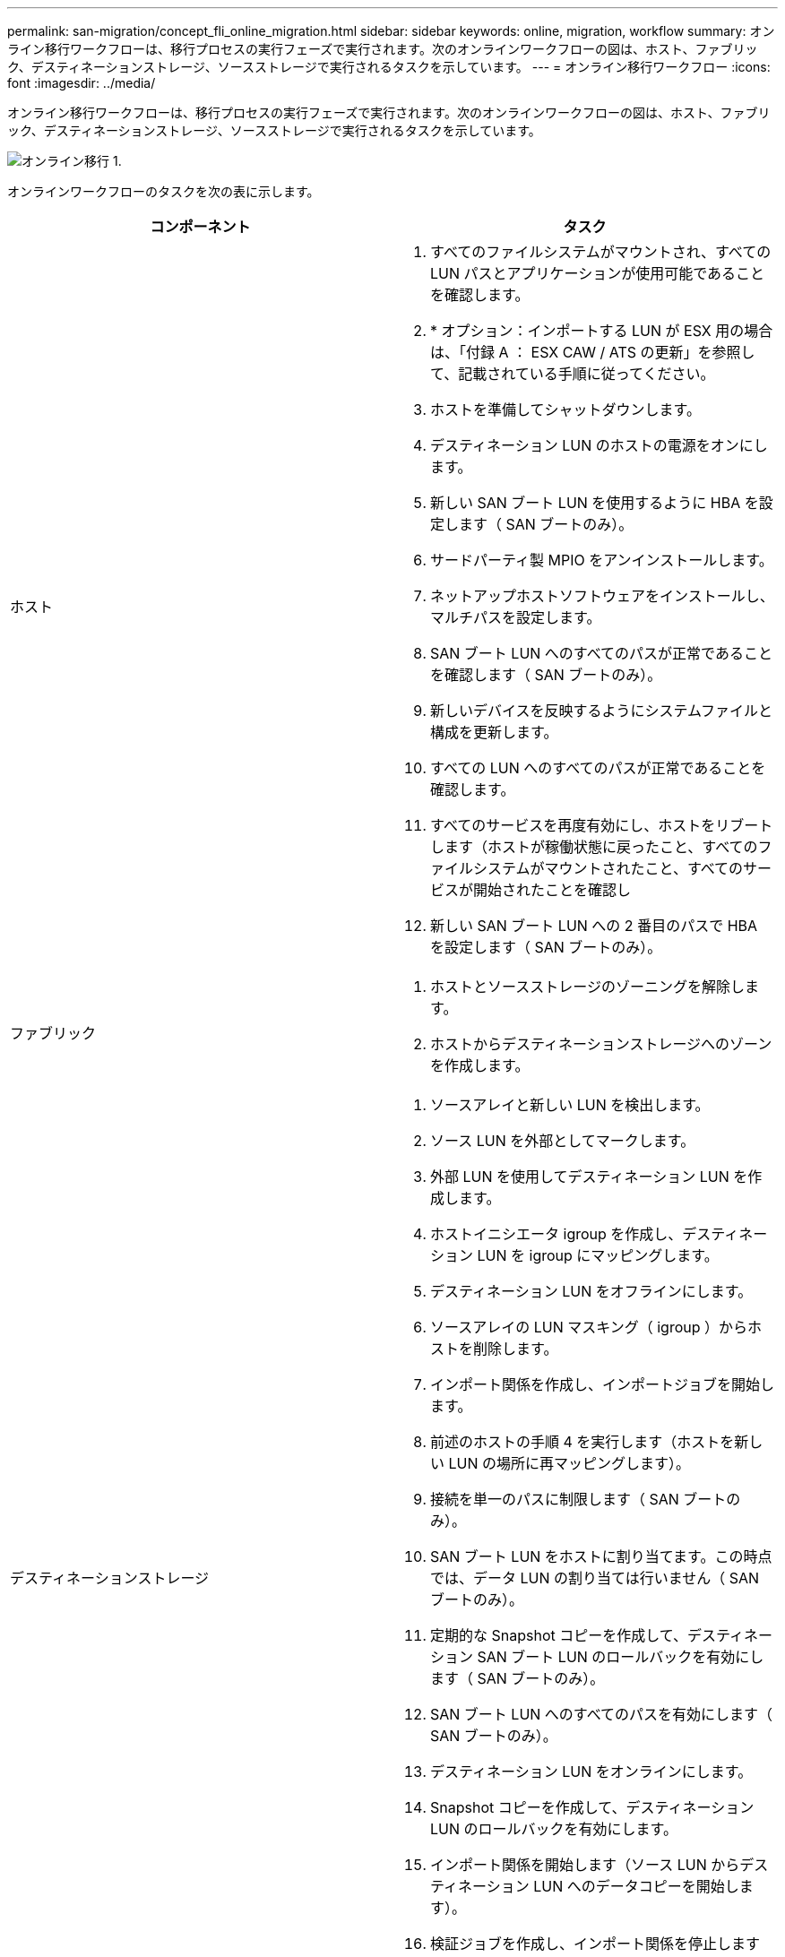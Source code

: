---
permalink: san-migration/concept_fli_online_migration.html 
sidebar: sidebar 
keywords: online, migration, workflow 
summary: オンライン移行ワークフローは、移行プロセスの実行フェーズで実行されます。次のオンラインワークフローの図は、ホスト、ファブリック、デスティネーションストレージ、ソースストレージで実行されるタスクを示しています。 
---
= オンライン移行ワークフロー
:icons: font
:imagesdir: ../media/


[role="lead"]
オンライン移行ワークフローは、移行プロセスの実行フェーズで実行されます。次のオンラインワークフローの図は、ホスト、ファブリック、デスティネーションストレージ、ソースストレージで実行されるタスクを示しています。

image::../media/online_migration_1.png[オンライン移行 1.]

オンラインワークフローのタスクを次の表に示します。

[cols="2*"]
|===
| コンポーネント | タスク 


 a| 
ホスト
 a| 
. すべてのファイルシステムがマウントされ、すべての LUN パスとアプリケーションが使用可能であることを確認します。
. * オプション：インポートする LUN が ESX 用の場合は、「付録 A ： ESX CAW / ATS の更新」を参照して、記載されている手順に従ってください。
. ホストを準備してシャットダウンします。
. デスティネーション LUN のホストの電源をオンにします。
. 新しい SAN ブート LUN を使用するように HBA を設定します（ SAN ブートのみ）。
. サードパーティ製 MPIO をアンインストールします。
. ネットアップホストソフトウェアをインストールし、マルチパスを設定します。
. SAN ブート LUN へのすべてのパスが正常であることを確認します（ SAN ブートのみ）。
. 新しいデバイスを反映するようにシステムファイルと構成を更新します。
. すべての LUN へのすべてのパスが正常であることを確認します。
. すべてのサービスを再度有効にし、ホストをリブートします（ホストが稼働状態に戻ったこと、すべてのファイルシステムがマウントされたこと、すべてのサービスが開始されたことを確認し
. 新しい SAN ブート LUN への 2 番目のパスで HBA を設定します（ SAN ブートのみ）。




 a| 
ファブリック
 a| 
. ホストとソースストレージのゾーニングを解除します。
. ホストからデスティネーションストレージへのゾーンを作成します。




 a| 
デスティネーションストレージ
 a| 
. ソースアレイと新しい LUN を検出します。
. ソース LUN を外部としてマークします。
. 外部 LUN を使用してデスティネーション LUN を作成します。
. ホストイニシエータ igroup を作成し、デスティネーション LUN を igroup にマッピングします。
. デスティネーション LUN をオフラインにします。
. ソースアレイの LUN マスキング（ igroup ）からホストを削除します。
. インポート関係を作成し、インポートジョブを開始します。
. 前述のホストの手順 4 を実行します（ホストを新しい LUN の場所に再マッピングします）。
. 接続を単一のパスに制限します（ SAN ブートのみ）。
. SAN ブート LUN をホストに割り当てます。この時点では、データ LUN の割り当ては行いません（ SAN ブートのみ）。
. 定期的な Snapshot コピーを作成して、デスティネーション SAN ブート LUN のロールバックを有効にします（ SAN ブートのみ）。
. SAN ブート LUN へのすべてのパスを有効にします（ SAN ブートのみ）。
. デスティネーション LUN をオンラインにします。
. Snapshot コピーを作成して、デスティネーション LUN のロールバックを有効にします。
. インポート関係を開始します（ソース LUN からデスティネーション LUN へのデータコピーを開始します）。
. 検証ジョブを作成し、インポート関係を停止します（オプション）。
. インポート関係を削除します。
. 外部 LUN 属性を false にマークします。




 a| 
ソースストレージ
 a| 
. ソース LUN をデスティネーションストレージに割り当てます。
. ソース LUN のホストへのマッピングを解除します。
. Snapshot コピーを作成して、デスティネーション LUN のロールバックを有効にします。
. デスティネーションストレージに割り当てられているソース LUN を削除します。


|===